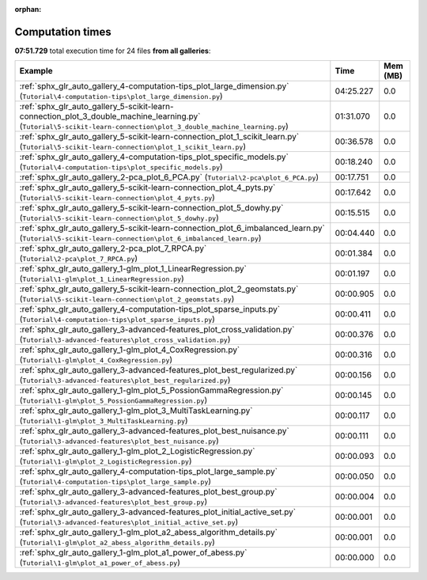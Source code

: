 
:orphan:

.. _sphx_glr_sg_execution_times:


Computation times
=================
**07:51.729** total execution time for 24 files **from all galleries**:

.. container::

  .. raw:: html

    <style scoped>
    <link href="https://cdnjs.cloudflare.com/ajax/libs/twitter-bootstrap/5.3.0/css/bootstrap.min.css" rel="stylesheet" />
    <link href="https://cdn.datatables.net/1.13.6/css/dataTables.bootstrap5.min.css" rel="stylesheet" />
    </style>
    <script src="https://code.jquery.com/jquery-3.7.0.js"></script>
    <script src="https://cdn.datatables.net/1.13.6/js/jquery.dataTables.min.js"></script>
    <script src="https://cdn.datatables.net/1.13.6/js/dataTables.bootstrap5.min.js"></script>
    <script type="text/javascript" class="init">
    $(document).ready( function () {
        $('table.sg-datatable').DataTable({order: [[1, 'desc']]});
    } );
    </script>

  .. list-table::
   :header-rows: 1
   :class: table table-striped sg-datatable

   * - Example
     - Time
     - Mem (MB)
   * - :ref:`sphx_glr_auto_gallery_4-computation-tips_plot_large_dimension.py` (``Tutorial\4-computation-tips\plot_large_dimension.py``)
     - 04:25.227
     - 0.0
   * - :ref:`sphx_glr_auto_gallery_5-scikit-learn-connection_plot_3_double_machine_learning.py` (``Tutorial\5-scikit-learn-connection\plot_3_double_machine_learning.py``)
     - 01:31.070
     - 0.0
   * - :ref:`sphx_glr_auto_gallery_5-scikit-learn-connection_plot_1_scikit_learn.py` (``Tutorial\5-scikit-learn-connection\plot_1_scikit_learn.py``)
     - 00:36.578
     - 0.0
   * - :ref:`sphx_glr_auto_gallery_4-computation-tips_plot_specific_models.py` (``Tutorial\4-computation-tips\plot_specific_models.py``)
     - 00:18.240
     - 0.0
   * - :ref:`sphx_glr_auto_gallery_2-pca_plot_6_PCA.py` (``Tutorial\2-pca\plot_6_PCA.py``)
     - 00:17.751
     - 0.0
   * - :ref:`sphx_glr_auto_gallery_5-scikit-learn-connection_plot_4_pyts.py` (``Tutorial\5-scikit-learn-connection\plot_4_pyts.py``)
     - 00:17.642
     - 0.0
   * - :ref:`sphx_glr_auto_gallery_5-scikit-learn-connection_plot_5_dowhy.py` (``Tutorial\5-scikit-learn-connection\plot_5_dowhy.py``)
     - 00:15.515
     - 0.0
   * - :ref:`sphx_glr_auto_gallery_5-scikit-learn-connection_plot_6_imbalanced_learn.py` (``Tutorial\5-scikit-learn-connection\plot_6_imbalanced_learn.py``)
     - 00:04.440
     - 0.0
   * - :ref:`sphx_glr_auto_gallery_2-pca_plot_7_RPCA.py` (``Tutorial\2-pca\plot_7_RPCA.py``)
     - 00:01.384
     - 0.0
   * - :ref:`sphx_glr_auto_gallery_1-glm_plot_1_LinearRegression.py` (``Tutorial\1-glm\plot_1_LinearRegression.py``)
     - 00:01.197
     - 0.0
   * - :ref:`sphx_glr_auto_gallery_5-scikit-learn-connection_plot_2_geomstats.py` (``Tutorial\5-scikit-learn-connection\plot_2_geomstats.py``)
     - 00:00.905
     - 0.0
   * - :ref:`sphx_glr_auto_gallery_4-computation-tips_plot_sparse_inputs.py` (``Tutorial\4-computation-tips\plot_sparse_inputs.py``)
     - 00:00.411
     - 0.0
   * - :ref:`sphx_glr_auto_gallery_3-advanced-features_plot_cross_validation.py` (``Tutorial\3-advanced-features\plot_cross_validation.py``)
     - 00:00.376
     - 0.0
   * - :ref:`sphx_glr_auto_gallery_1-glm_plot_4_CoxRegression.py` (``Tutorial\1-glm\plot_4_CoxRegression.py``)
     - 00:00.316
     - 0.0
   * - :ref:`sphx_glr_auto_gallery_3-advanced-features_plot_best_regularized.py` (``Tutorial\3-advanced-features\plot_best_regularized.py``)
     - 00:00.156
     - 0.0
   * - :ref:`sphx_glr_auto_gallery_1-glm_plot_5_PossionGammaRegression.py` (``Tutorial\1-glm\plot_5_PossionGammaRegression.py``)
     - 00:00.145
     - 0.0
   * - :ref:`sphx_glr_auto_gallery_1-glm_plot_3_MultiTaskLearning.py` (``Tutorial\1-glm\plot_3_MultiTaskLearning.py``)
     - 00:00.117
     - 0.0
   * - :ref:`sphx_glr_auto_gallery_3-advanced-features_plot_best_nuisance.py` (``Tutorial\3-advanced-features\plot_best_nuisance.py``)
     - 00:00.111
     - 0.0
   * - :ref:`sphx_glr_auto_gallery_1-glm_plot_2_LogisticRegression.py` (``Tutorial\1-glm\plot_2_LogisticRegression.py``)
     - 00:00.093
     - 0.0
   * - :ref:`sphx_glr_auto_gallery_4-computation-tips_plot_large_sample.py` (``Tutorial\4-computation-tips\plot_large_sample.py``)
     - 00:00.050
     - 0.0
   * - :ref:`sphx_glr_auto_gallery_3-advanced-features_plot_best_group.py` (``Tutorial\3-advanced-features\plot_best_group.py``)
     - 00:00.004
     - 0.0
   * - :ref:`sphx_glr_auto_gallery_3-advanced-features_plot_initial_active_set.py` (``Tutorial\3-advanced-features\plot_initial_active_set.py``)
     - 00:00.001
     - 0.0
   * - :ref:`sphx_glr_auto_gallery_1-glm_plot_a2_abess_algorithm_details.py` (``Tutorial\1-glm\plot_a2_abess_algorithm_details.py``)
     - 00:00.001
     - 0.0
   * - :ref:`sphx_glr_auto_gallery_1-glm_plot_a1_power_of_abess.py` (``Tutorial\1-glm\plot_a1_power_of_abess.py``)
     - 00:00.000
     - 0.0
